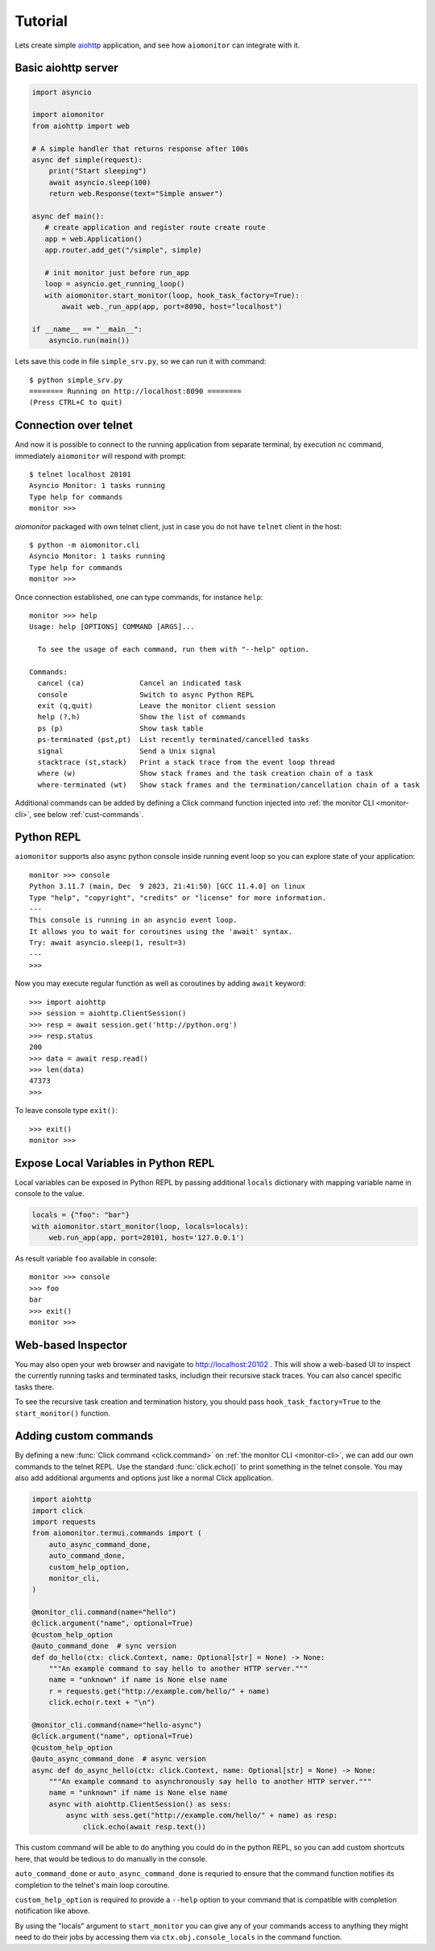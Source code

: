 Tutorial
========

Lets create simple aiohttp_ application, and see how ``aiomonitor`` can
integrate with it.


Basic aiohttp server
--------------------

.. code:: python

    import asyncio

    import aiomonitor
    from aiohttp import web

    # A simple handler that returns response after 100s
    async def simple(request):
        print("Start sleeping")
        await asyncio.sleep(100)
        return web.Response(text="Simple answer")

    async def main():
       # create application and register route create route
       app = web.Application()
       app.router.add_get("/simple", simple)

       # init monitor just before run_app
       loop = asyncio.get_running_loop()
       with aiomonitor.start_monitor(loop, hook_task_factory=True):
           await web._run_app(app, port=8090, host="localhost")

    if __name__ == "__main__":
        asyncio.run(main())

Lets save this code in file ``simple_srv.py``, so we can run it with command::

    $ python simple_srv.py
    ======== Running on http://localhost:8090 ========
    (Press CTRL+C to quit)


Connection over telnet
----------------------

And now it is possible to connect to the running application from separate
terminal, by execution ``nc`` command, immediately ``aiomonitor`` will
respond with prompt::

    $ telnet localhost 20101
    Asyncio Monitor: 1 tasks running
    Type help for commands
    monitor >>>

*aiomonitor* packaged with own telnet client, just in case you do not have
``telnet`` client in the host::

    $ python -m aiomonitor.cli
    Asyncio Monitor: 1 tasks running
    Type help for commands
    monitor >>>

Once connection established, one can type commands, for instance ``help``::

    monitor >>> help
    Usage: help [OPTIONS] COMMAND [ARGS]...

      To see the usage of each command, run them with "--help" option.

    Commands:
      cancel (ca)             Cancel an indicated task
      console                 Switch to async Python REPL
      exit (q,quit)           Leave the monitor client session
      help (?,h)              Show the list of commands
      ps (p)                  Show task table
      ps-terminated (pst,pt)  List recently terminated/cancelled tasks
      signal                  Send a Unix signal
      stacktrace (st,stack)   Print a stack trace from the event loop thread
      where (w)               Show stack frames and the task creation chain of a task
      where-terminated (wt)   Show stack frames and the termination/cancellation chain of a task

Additional commands can be added by defining a Click command function injected into :ref:`the monitor CLI <monitor-cli>`, see below :ref:`cust-commands`.

.. versionchanged:: 0.5.0

   As of 0.5.0, you must use a telnet client that implements the actual telnet
   protocol. Previously a simple socket-to-console redirector like ``nc``
   worked, but now it requires explicit negotiation of the terminal type to
   provide advanced terminal features including auto-completion of commands.


Python REPL
-----------

``aiomonitor`` supports also async python console inside running event loop
so you can explore state of your application::

    monitor >>> console
    Python 3.11.7 (main, Dec  9 2023, 21:41:50) [GCC 11.4.0] on linux
    Type "help", "copyright", "credits" or "license" for more information.
    ---
    This console is running in an asyncio event loop.
    It allows you to wait for coroutines using the 'await' syntax.
    Try: await asyncio.sleep(1, result=3)
    ---
    >>>

Now you may execute regular function as well as coroutines by
adding ``await`` keyword::

    >>> import aiohttp
    >>> session = aiohttp.ClientSession()
    >>> resp = await session.get('http://python.org')
    >>> resp.status
    200
    >>> data = await resp.read()
    >>> len(data)
    47373
    >>>

To leave console type ``exit()``::

    >>> exit()
    monitor >>>


Expose Local Variables in Python REPL
-------------------------------------

Local variables can be exposed in Python REPL by passing additional
``locals`` dictionary with mapping variable name in console to the value.

.. code:: python

    locals = {"foo": "bar"}
    with aiomonitor.start_monitor(loop, locals=locals):
        web.run_app(app, port=20101, host='127.0.0.1')


As result variable ``foo`` available in console::

    monitor >>> console
    >>> foo
    bar
    >>> exit()
    monitor >>>


Web-based Inspector
-------------------

You may also open your web browser and navigate to http://localhost:20102 .
This will show a web-based UI to inspect the currently running tasks and terminated tasks,
includign their recursive stack traces.  You can also cancel specific tasks there.

To see the recursive task creation and termination history, you should pass
``hook_task_factory=True`` to the ``start_monitor()`` function.


.. _cust-commands:

Adding custom commands
----------------------

By defining a new :func:`Click command <click.command>` on :ref:`the monitor CLI <monitor-cli>`, we can add our own commands to the
telnet REPL.  Use the standard :func:`click.echo()` to print something in the telnet console.
You may also add additional arguments and options just like a normal Click application.

.. code:: python

    import aiohttp
    import click
    import requests
    from aiomonitor.termui.commands import (
        auto_async_command_done,
        auto_command_done,
        custom_help_option,
        monitor_cli,
    )

    @monitor_cli.command(name="hello")
    @click.argument("name", optional=True)
    @custom_help_option
    @auto_command_done  # sync version
    def do_hello(ctx: click.Context, name: Optional[str] = None) -> None:
        """An example command to say hello to another HTTP server."""
        name = "unknown" if name is None else name
        r = requests.get("http://example.com/hello/" + name)
        click.echo(r.text + "\n")

    @monitor_cli.command(name="hello-async")
    @click.argument("name", optional=True)
    @custom_help_option
    @auto_async_command_done  # async version
    async def do_async_hello(ctx: click.Context, name: Optional[str] = None) -> None:
        """An example command to asynchronously say hello to another HTTP server."""
        name = "unknown" if name is None else name
        async with aiohttp.ClientSession() as sess:
            async with sess.get("http://example.com/hello/" + name) as resp:
                click.echo(await resp.text())

This custom command will be able to do anything you could do in the python REPL,
so you can add custom shortcuts here, that would be tedious to do manually in
the console.

``auto_command_done`` or ``auto_async_command_done`` is requried to ensure that
the command function notifies its completion to the telnet's main loop coroutine.

``custom_help_option`` is required to provide a ``--help`` option to your command
that is compatible with completion notification like above.

By using the "locals" argument to ``start_monitor`` you can give any of your
commands access to anything they might need to do their jobs by accessing
them via ``ctx.obj.console_locals`` in the command function.


.. _aiohttp: https://github.com/aio-libs/aiohttp

